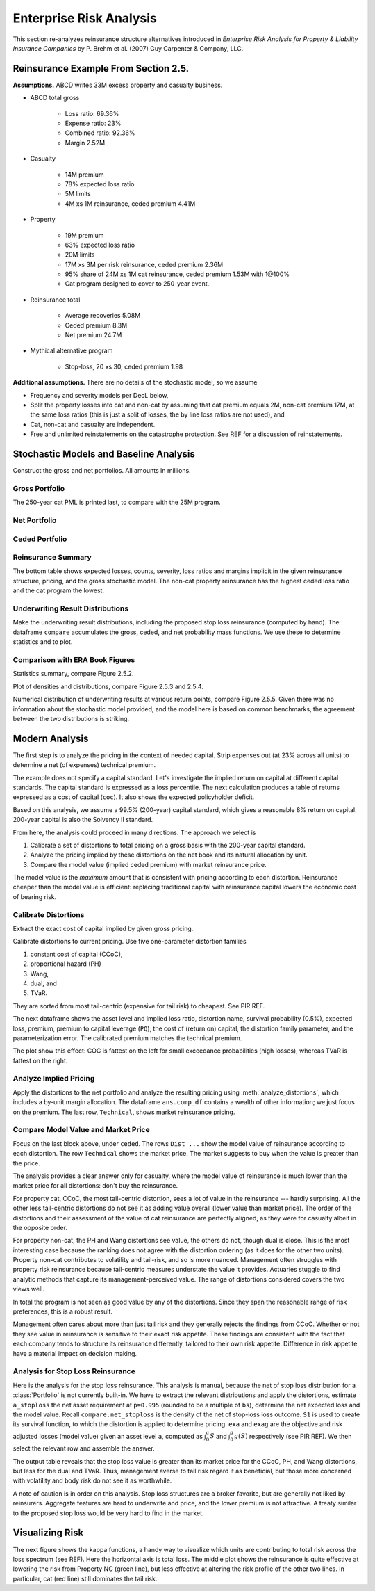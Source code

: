 Enterprise Risk Analysis
----------------------------

This section re-analyzes reinsurance structure alternatives introduced in
*Enterprise Risk Analysis for Property & Liability Insurance Companies* by P.
Brehm et al. (2007) Guy Carpenter & Company, LLC.


Reinsurance Example From Section 2.5.
~~~~~~~~~~~~~~~~~~~~~~~~~~~~~~~~~~~~~~~~

**Assumptions.** ABCD writes 33M excess property and casualty business.


* ABCD total gross

    - Loss ratio: 69.36%
    - Expense ratio: 23%
    - Combined ratio: 92.36%
    - Margin 2.52M

* Casualty

    - 14M premium
    - 78% expected loss ratio
    - 5M limits
    - 4M xs 1M reinsurance, ceded premium 4.41M

* Property

    - 19M premium
    - 63% expected loss ratio
    - 20M limits
    - 17M xs 3M per risk reinsurance, ceded premium 2.36M
    - 95% share of 24M xs 1M cat reinsurance, ceded premium 1.53M with 1@100%
    - Cat program designed to cover to 250-year event.

* Reinsurance total

    - Average recoveries 5.08M
    - Ceded premium 8.3M
    - Net premium 24.7M

* Mythical alternative program

    - Stop-loss, 20 xs 30, ceded premium 1.98


**Additional assumptions.** There are no details of the stochastic model, so we assume

* Frequency and severity models per DecL below,
* Split the property losses into cat and non-cat by assuming that cat premium
  equals 2M, non-cat premium 17M, at the same loss ratios (this is just a
  split of losses, the by line loss ratios are not used), and
* Cat, non-cat and casualty are independent.
* Free and unlimited reinstatements on the catastrophe protection. See REF for
  a discussion of reinstatements.

Stochastic Models and Baseline Analysis
~~~~~~~~~~~~~~~~~~~~~~~~~~~~~~~~~~~~~~~~

Construct the gross and net portfolios. All amounts in millions.

Gross Portfolio
"""""""""""""""""

The 250-year cat PML is printed last, to compare with the 25M program.

.. ipython:: python
    :okwarning:

    from aggregate import build, qd, mv
    import pandas as pd
    import matplotlib.pyplot as plt

    abcd = build('port ABCD '
             'agg Casualty 14.0 premium at 78% lr '
                 '5 xs 0 '
                 'sev lognorm 0.1 cv 10 '
                 'mixed gamma 0.3 '
             'agg PropertyNC 17.0 premium at 63% lr '
                 '25 xs 0 '
                 'sev lognorm [0.1 1] cv [5 10] wts [.7 .3] '
                 'mixed gamma 0.1 '
             'agg PropertyC 2.0 premium at 63% lr '
                 '150 xs 0 '
                 'sev 3 * pareto 2.375 - 3 '
                 'poisson ', bs=1/128, approximation='exact')
    qd(abcd)
    mv(abcd)
    print(abcd['PropertyC'].q(0.996))

Net Portfolio
""""""""""""""

.. ipython:: python
    :okwarning:

    abcd_net = build('port ABCD:Net '
             'agg Casualty 14.0 premium at 78% lr '
                 '5 xs 0 '
                 'sev lognorm 0.1 cv 10 '
                 'occurrence net of 4 xs 1 '
                 'mixed gamma 0.3 '
             'agg PropertyNC 17.0 premium at 63% lr '
                 '25 xs 0 '
                 'sev lognorm [0.1 1] cv [5 10] wts [.7 .3] '
                 'occurrence net of 17 xs 3 '
                 'mixed gamma 0.1 '
             'agg PropertyC 2.0 premium at 63% lr '
                 '150 xs 0 '
                 'sev 3 * pareto 2.375 - 3 '
                 'occurrence net of 24 xs 1 '
                 'poisson ', bs=1/128, approximation='exact')
    qd(abcd_net)
    qd(abcd_net.est_sd)

Ceded Portfolio
""""""""""""""""

.. ipython:: python
    :okwarning:

    abcd_ceded = build('port ABCD:Ceded '
             'agg Casualty 14.0 premium at 78% lr '
                 '5 xs 0 '
                 'sev lognorm 0.1 cv 10 '
                 'occurrence ceded to 4 xs 1 '
                 'mixed gamma 0.3 '
             'agg PropertyNC 17.0 premium at 63% lr '
                 '25 xs 0 '
                 'sev lognorm [0.1 1] cv [5 10] wts [.7 .3] '
                 'occurrence ceded to 17 xs 3 '
                 'mixed gamma 0.1 '
             'agg PropertyC 2.0 premium at 63% lr '
                 '150 xs 0 '
                 'sev 3 * pareto 2.375 - 3 '
                 'occurrence ceded to 24 xs 1 '
                 'poisson ', bs=1/128, approximation='exact')
    qd(abcd_ceded)
    qd(abcd_ceded.est_sd)

Reinsurance Summary
""""""""""""""""""""""

The bottom table shows expected losses, counts, severity, loss ratios and margins
implicit in the given reinsurance structure, pricing, and the gross stochastic model.
The non-cat property reinsurance has the highest ceded loss ratio and the cat program
the lowest.

.. ipython:: python
    :okwarning:

    re_all = pd.concat((a.reinsurance_occ_layer_df for a in abcd_net),
        keys=abcd_net.unit_names, names=['unit', 'share', 'limit', 'attach']); \
    re_all = re_all.drop('gup', axis=0, level=3); \
    qd(re_all, sparsify=False)
    re_summary = re_all.iloc[:, [0, 3, 6, 7]]; \
    re_summary.columns = ['ex', 'cv', 'en', 'severity']; \
    re_summary['premium'] = [4.41, 2.36, 1.53]; \
    re_summary['lr'] = re_summary.ex / re_summary.premium; \
    re_summary['margin'] = re_summary.premium - re_summary.ex; \
    qd(re_summary)

Underwriting Result Distributions
""""""""""""""""""""""""""""""""""

Make the underwriting result distributions, including the proposed stop loss reinsurance (computed by hand).
The dataframe ``compare`` accumulates the gross, ceded, and net probability mass functions. We use these
to determine statistics and to plot.

.. ipython:: python
    :okwarning:

    compare = abcd.density_df[['loss', 'p_total']]; \
    compare.columns = ['loss', 'gross']; \
    compare['gross_uw'] = 33 - compare.loss; \
    compare['net_current'] = abcd_net.density_df.p_total; \
    compare['net_current_uw'] = 33 - 4.41 - 2.36 - 1.53 - compare.loss;
    from aggregate import make_ceder_netter
    compare['net_stoploss'] = abcd.density_df.p_total; \
    c, n = make_ceder_netter([(1, 20, 30)]); \
    compare['nsll'] = n(compare.loss); \
    g = compare.groupby('nsll').net_stoploss.sum(); \
    compare['net_stoploss'] = 0.0; \
    compare.loc[g.index, 'net_stoploss'] = g; \
    compare['net_stoploss_uw'] = 33 - 1.98 - compare.loss;

Comparison with ERA Book Figures
""""""""""""""""""""""""""""""""""

Statistics summary, compare Figure 2.5.2.

.. ipython:: python
    :okwarning:

    from aggregate import MomentWrangler
    from scipy.interpolate import interp1d
    ans = []; cdfs = []
    for xs, den in [(compare.gross_uw, compare.gross), (compare.net_current_uw, compare.net_current),
                     (compare.net_stoploss_uw, compare.net_stoploss)]:
        xd = xs * den
        ex1 = np.sum(xd)
        xd *= xs
        ex2 = np.sum(xd)
        ex3 = np.sum(xd * xs)
        mw = MomentWrangler()
        mw.noncentral = ex1, ex2, ex3
        ans.append(mw)
        cdfs.append(interp1d(den.cumsum(), xs))

    fig_252 = pd.concat([i.stats for i in ans], keys=['Gross', 'Current', 'StopLoss'], axis=1)
    for p in [0.01, 0.99]:
        fig_252.loc[f'q({p})'] = [float(i(p)) for i in cdfs]
    qd(fig_252)


Plot of densities and distributions, compare Figure 2.5.3 and 2.5.4.

.. ipython:: python
    :okwarning:

    fig, axs = plt.subplots(1, 3, figsize=(3 * 3.5, 2.45), constrained_layout=True)
    ax0, ax1, ax2 = axs.flat

    for ax in [ax0, ax1]:
        ax.plot(compare.gross_uw, compare.gross, label='Gross')
        ax.plot(compare.net_current_uw, compare.net_current, label='Net, current')
        yl = ax.get_ylim()
        ax.plot(compare.net_stoploss_uw, compare.net_stoploss, label='Net, stop loss')
        ax.legend(loc='upper left')
        ax.set(xlim=[-45, 30], ylim=yl)
        ax.axvline(0, lw=.25, c='C7')
    ax1.set(yscale='log', ylim=[1e-9, 1], title='Log density'); \
    ax0.set(title='Mixed density/mass function');

    ax2.plot(compare.gross_uw, 1 - compare.gross.cumsum(), label='Gross'); \
    ax2.plot(compare.net_current_uw, 1 - compare.net_current.cumsum(), label='Net, current'); \
    ax2.plot(compare.net_stoploss_uw, 1 - compare.net_stoploss.cumsum(), label='Net, stop loss'); \
    ax2.legend(loc='upper left'); \
    ax2.set(xlim=[-45, 30], ylim=[-0.025, 1.025]);
    @savefig gc253.png
    ax2.axvline(0, lw=.25, c='C7');

Numerical distribution of underwriting results at various return points, compare Figure 2.5.5.
Given there was no information about the stochastic model provided, and the model here is based
on common benchmarks, the agreement between the two distributions is striking.

.. ipython:: python
    :okwarning:

    fig_255 = pd.DataFrame(columns=['Gross', 'Current', 'StopLoss'], dtype=float)

    for p in [.0025, .005, 0.0075, .01, .0125, .015, .0175, .02,
              .04, .06, .08, .1, .12, .14, .16, .18, .2, .22, .24,
              .25, .26, .28, .3, .32, .34, .36, .38, .4, .42, .44,
              .46, .48, .5]:
        fig_255.loc[p] = [float(i(1-p)) for i in cdfs]
    fig_255.index.name = 'p'
    qd(fig_255, float_format=lambda x: f'{x:.3f}', max_rows=len(fig_255))



Modern Analysis
~~~~~~~~~~~~~~~~~~

The first step is to analyze the pricing in the context of needed capital.
Strip expenses out (at 23% across all units) to determine a net (of expenses)
technical premium.

.. ipython:: python
    :okwarning:

    er = 0.23
    df = pd.DataFrame({'unit': ['Casualty', 'PropertyNC', 'PropertyC'],
                              'prem': [14, 17, 2],
                                'gross_loss': [a.est_m for a in abcd]}).set_index('unit')
    df['ceded_prem'] = [4.41, 2.36, 1.53]; \
    df['net_prem'] = df.prem - df.ceded_prem; \
    df['tech_prem'] = df.prem * (1 - er); \
    df['margin'] = df.tech_prem - df.gross_loss; \
    df.loc['Total'] = df.sum(0); \
    df['lr'] = df.gross_loss / df.prem; \
    df['cr'] = df.lr + er; \
    df['tech_lr'] = df.gross_loss / df.tech_prem;
    fp = lambda x: f'{x:.1%}';
    fc = lambda x: f'{x:.2f}'
    qd(df, float_format=fc, formatters={'lr':fp, 'cr': fp, 'tech_lr': fp})

The example does not specify a capital standard. Let's investigate the implied
return on capital at different capital standards. The capital standard is
expressed as a loss percentile. The next calculation produces a table of
returns expressed as a cost of capital (``coc``). It also shows the expected
policyholder deficit.


.. ipython:: python
    :okwarning:

    tech_prem = df.loc['Total', 'tech_prem']; \
    ps = [.99, .995, .996, .999]; \
    As = [abcd.q(p) for  p in ps]; \
    el = abcd.density_df.loc[As, 'exa_total']; \
    margin = tech_prem - el; \
    cocs = margin /  (As - tech_prem); \
    summary = pd.DataFrame({'p': ps, 'a': As, 'prem':tech_prem, 'el': el,
                            'margin': margin, 'tech_lr': el / tech_prem, 'coc': cocs,
                           'epd': (abcd.est_m - el) / abcd.est_m}).set_index('p')
    summary.index = [fp(i) for i in summary.index]; \
    summary.index.name = 'p'; \
    qd(summary, float_format=fc, formatters={'coc': fp, 'tech_lr': fp, 'epd': fp})

Based on this analysis, we assume a 99.5% (200-year) capital standard, which
gives a reasonable 8% return on capital. 200-year capital is also the
Solvency II standard.

From here, the analysis could proceed in many directions. The approach we select is

#. Calibrate a set of distortions to total pricing on a gross basis with the
   200-year capital standard.
#. Analyze the pricing implied by these distortions on the net book and its
   natural allocation by unit.
#. Compare the model value (implied ceded premium) with market reinsurance
   price.

The model value is the *maximum* amount that is consistent with pricing
according to each distortion. Reinsurance cheaper than the model value is
efficient: replacing traditional capital with reinsurance capital lowers the
economic cost of bearing risk.

Calibrate Distortions
""""""""""""""""""""""

Extract the exact cost of capital implied by given gross pricing.


.. ipython:: python
    :okwarning:

    coc = summary.loc['99.5%', 'coc']
    print(coc)

Calibrate distortions to current pricing. Use five one-parameter distortion
families

#. constant cost of capital (CCoC),
#. proportional hazard (PH)
#. Wang,
#. dual, and
#. TVaR.

They are sorted from most tail-centric (expensive for tail risk) to cheapest. See
PIR REF.

The next dataframe shows the asset level and implied loss ratio,
distortion name, survival probability (0.5%), expected loss, premium, premium
to capital leverage (``PQ``), the cost of (return on) capital, the distortion
family parameter, and the parameterization error. The calibrated premium
matches the technical premium.

.. ipython:: python
    :okwarning:

    abcd.calibrate_distortions(ROEs=[coc], Ps=[.995], strict='ordered');
    qd(abcd.distortion_df)

The plot show this effect: COC is fattest on the left for small exceedance
probabilities (high losses), whereas TVaR is fattest on the right.

.. ipython:: python
    :okwarning:

    fig, axs = plt.subplots(1, 5, figsize=(10.0, 2.1), constrained_layout=True)
    for ax, (k, v) in zip(axs.flat, abcd.dists.items()):
        v.plot(ax=ax)
    @subplots gc_dist.png
    fig.suptitle('Comparison of distortion functions giving current market premium in total')

Analyze Implied Pricing
""""""""""""""""""""""""

Apply the distortions to the net portfolio and analyze the resulting pricing
using :meth:`analyze_distortions`, which includes a by-unit margin
allocation. The dataframe ``ans.comp_df`` contains a wealth of other
information; we just focus on the premium. The last row, ``Technical``, shows
market reinsurance pricing.

.. ipython:: python
    :okwarning:

    abcd_net.dists = abcd.dists
    ansn = abcd_net.analyze_distortions(p=0.996, add_comps=False); \
    ans = abcd.analyze_distortions(p=0.996, add_comps=False); \
    bit = pd.concat((ans.comp_df.xs('P', 0, 1), ansn.comp_df.xs('P', 0, 1),
                    ans.comp_df.xs('P', 0, 1) - ansn.comp_df.xs('P', 0, 1)),
                    axis=1, keys=['gross', 'net', 'ceded']); \
    bit = bit.iloc[[0, 2,-1, 1, -2]]; \
    bit.loc['Technical'] = 0.0; \
    bit.loc['Technical', 'gross'] = df.tech_prem.sort_index().values; \
    bit.loc['Technical', 'ceded'] = df.ceded_prem.sort_index().values; \
    bit.loc['Technical', 'net'] = df.net_prem.sort_index().values; \
    qd(bit, sparsify=False, line_width=50)


Compare Model Value and Market Price
"""""""""""""""""""""""""""""""""""""

Focus on the last block above, under ``ceded``. The rows ``Dist ...`` show the
model value of reinsurance according to each distortion. The row
``Technical`` shows the market price. The market suggests to buy when the
value is greater than the price.

The analysis provides a clear answer only for casualty, where the model value
of reinsurance is much lower than the market price for all distortions: don't
buy the reinsurance.

For property cat, CCoC, the most tail-centric distortion, sees a lot of value
in the reinsurance --- hardly surprising. All the other less tail-centric
distortions do not see it as adding value overall (lower value than market
price). The order of the distortions and their assessment of the value of cat
reinsurance are perfectly aligned, as they were for casualty albeit in the
opposite order.

For property non-cat, the PH and Wang distortions see value, the others do
not, though dual is close. This is the most interesting case because the
ranking does not agree with the distortion ordering (as it does for the other
two units). Property non-cat contributes to volatility and tail-risk, and so
is more nuanced. Management often struggles with property risk reinsurance
because tail-centric measures understate the value it provides. Actuaries
stuggle to find analytic methods that capture its management-perceived value.
The range of distortions considered covers the two views well.

In total the program is not seen as good value by any of the distortions. Since
they span the reasonable range of risk preferences, this is a robust result.

Management often cares about more than just tail risk and they generally
rejects the findings from CCoC. Whether or not they see value in reinsurance
is sensitive to their exact risk appetite. These findings are consistent with
the fact that each company tends to structure its reinsurance differently,
tailored to their own risk appetite. Difference in risk appetite have a
material impact on decision making.

Analysis for Stop Loss Reinsurance
"""""""""""""""""""""""""""""""""""

Here is the analysis for the stop loss reinsurance. This analysis is manual,
because the net of stop loss distribution for a :class:`Portfolio` is not
currently built-in. We have to extract the relevant distributions and apply
the distortions, estimate ``a_stoploss`` the net asset requirement at
``p=0.995`` (rounded to be a multiple of ``bs``), determine the net expected
loss and the model value. Recall ``compare.net_stoploss`` is the density of
the net of stop-loss loss outcome. ``S1`` is used to create its survival
function, to which the distortion is applied to determine pricing. ``exa``
and ``exag`` are the objective and risk adjusted losses (model value) given
an asset level ``a``, computed as :math:`\int_0^a S` and :math:`\int_0^a g
(S)` respectively (see PIR REF). We then select the relevant row and assemble
the answer.

.. ipython:: python
    :okwarning:

    S0 = pd.Series(compare.net_stoploss, index=compare.loss); \
    S0.name = 'S'; \
    S1 = S0[::-1].shift(1, fill_value=0).cumsum(); \
    a0 = float(interp1d(S0.cumsum(), S0.index)(0.995)); \
    a_stoploss = abcd.snap(a0); \
    print(f'Net of stoploss assets {a_stoploss:.3f}');
    net_el_stoploss_unlim = (compare.loss * compare.net_stoploss).sum(); \
    net_el_stoploss = (np.minimum(compare.loss, a_stoploss) * compare.net_stoploss).sum(); \
    epd = 1 - net_el_stoploss / net_el_stoploss_unlim; \
    qd(pd.Series([net_el_stoploss_unlim, net_el_stoploss, epd], index=['unlimited net loss', 'net loss limited by assets', 'epd']));
    pricer = S1.to_frame().sort_index();
    for nm, dist in abcd.dists.items():
        pricer[f'{nm}_exa'] = pricer['S'].shift(1, fill_value=0).cumsum() * abcd.bs
        pricer[f'{nm}_gS'] = dist.g(pricer.S)
        pricer[f'{nm}_exag'] = pricer[f'{nm}_gS'].shift(1, fill_value=0).cumsum() * abcd.bs
        pricer = pricer.sort_index()
    pricer = pricer.loc[[a_stoploss]]; \
    pricer.columns = pricer.columns.str.split('_', expand=True); \
    comp = pricer.stack(0).droplevel(0,0); \
    comp.loc['Technical'] = [net_el_stoploss, tech_prem - 1.98, np.nan]; \
    comp['stoploss_value'] = tech_prem - comp.exag; \
    comp = comp.sort_values('stoploss_value', ascending=False); \
    qd(comp)

The output table reveals that the stop loss value is greater than its market
price for the CCoC, PH, and Wang distortions, but less for the dual and TVaR.
Thus, management averse to tail risk regard it as beneficial, but those more
concerned with volatility and body risk do not see it as worthwhile.

A note of caution is in order on this analysis. Stop loss structures are a
broker favorite, but are generally not liked by reinsurers. Aggregate
features are hard to underwrite and price, and the lower premium is not
attractive. A treaty similar to the proposed stop loss would be very hard to
find in the market.


Visualizing Risk
~~~~~~~~~~~~~~~~~~~~

The next figure shows the kappa functions, a handy way to visualize which
units are contributing to total risk across the loss spectrum (see REF). Here
the horizontal axis is total loss. The middle plot shows the reinsurance is
quite effective at lowering the risk from Property NC (green line), but less
effective at altering the risk profile of the other two lines. In particular,
cat (red line) still dominates the tail risk.

.. ipython:: python
    :okwarning:

    fig, axs = plt.subplots(1, 3, figsize=(3 * 3.5, 2.55), constrained_layout=True)

    for ax, a in zip(axs.flat, [abcd, abcd_net, abcd_ceded]):
        mx = a.q(0.9999)
        a.density_df.filter(regex='exeqa_[CPt]').plot(ax=ax,
            xlim=[0, mx], ylim=[0, mx], title=a.name);
        ax.set(xlabel='loss, $x$');
    axs.flat[0].set(ylabel='$E[X_unit | X=x]$');
    @savefig gc_kappa.png
    fig.suptitle('Conditional loss as a function of x for each unit');
